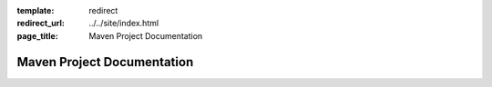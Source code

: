 :template: redirect
:redirect_url: ../../site/index.html
:page_title: Maven Project Documentation

Maven Project Documentation
===========================
